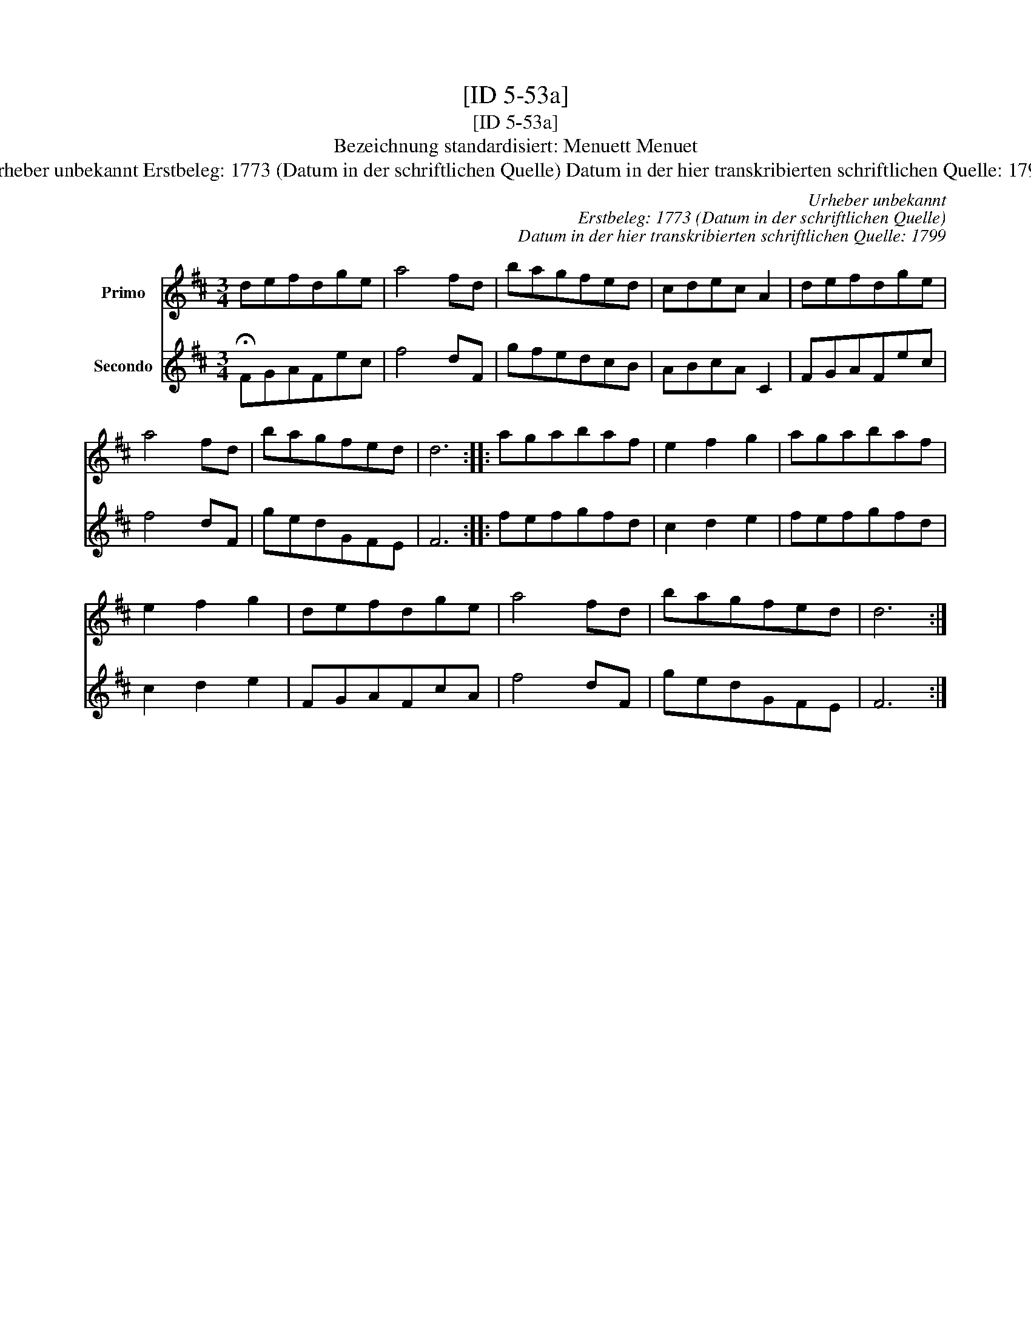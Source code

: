 X:1
T:[ID 5-53a]
T:[ID 5-53a]
T:Bezeichnung standardisiert: Menuett Menuet
T:Urheber unbekannt Erstbeleg: 1773 (Datum in der schriftlichen Quelle) Datum in der hier transkribierten schriftlichen Quelle: 1799
C:Urheber unbekannt
C:Erstbeleg: 1773 (Datum in der schriftlichen Quelle)
C:Datum in der hier transkribierten schriftlichen Quelle: 1799
%%score 1 2
L:1/8
M:3/4
K:D
V:1 treble nm="Primo"
V:2 treble nm="Secondo"
V:1
 defdge | a4 fd | bagfed | cdec A2 | defdge | a4 fd | bagfed | d6 :: agabaf | e2 f2 g2 | agabaf | %11
 e2 f2 g2 | defdge | a4 fd | bagfed | d6 :| %16
V:2
 !fermata!FGAFec | f4 dF | gfedcB | ABcA C2 | FGAFec | f4 dF | gedGFE | F6 :: fefgfd | c2 d2 e2 | %10
 fefgfd | c2 d2 e2 | FGAFcA | f4 dF | gedGFE | F6 :| %16

